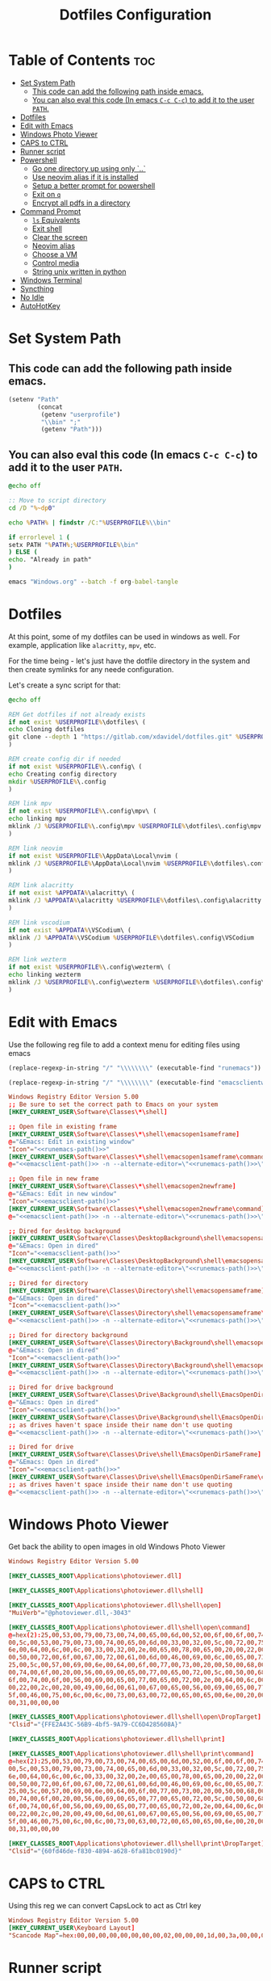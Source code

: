 #+TITLE: Dotfiles Configuration
#+PROPERTY: cache yes
#+auto_tangle: t

* Table of Contents :toc:
- [[#set-system-path][Set System Path]]
  - [[#this-code-can-add-the-following-path-inside-emacs][This code can add the following path inside emacs.]]
  - [[#you-can-also-eval-this-code-in-emacs-c-c-c-c-to-add-it-to-the-user-path][You can also eval this code (In emacs ~C-c C-c~) to add it to the user ~PATH~.]]
- [[#dotfiles][Dotfiles]]
- [[#edit-with-emacs][Edit with Emacs]]
- [[#windows-photo-viewer][Windows Photo Viewer]]
- [[#caps-to-ctrl][CAPS to CTRL]]
- [[#runner-script][Runner script]]
- [[#powershell][Powershell]]
  - [[#go-one-directory-up-using-only-][Go one directory up using only `..`]]
  - [[#use-neovim-alias-if-it-is-installed][Use neovim alias if it is installed]]
  - [[#setup-a-better-prompt-for-powershell][Setup a better prompt for powershell]]
  - [[#exit-on-q][Exit on ~q~]]
  - [[#encrypt-all-pdfs-in-a-directory][Encrypt all pdfs in a directory]]
- [[#command-prompt][Command Prompt]]
  - [[#ls-equivalents][~ls~ Equivalents]]
  - [[#exit-shell][Exit shell]]
  - [[#clear-the-screen][Clear the screen]]
  - [[#neovim-alias][Neovim alias]]
  - [[#choose-a-vm][Choose a VM]]
  - [[#control-media][Control media]]
  - [[#string-unix-written-in-python][String unix written in python]]
- [[#windows-terminal][Windows Terminal]]
- [[#syncthing][Syncthing]]
- [[#no-idle][No Idle]]
- [[#autohotkey][AutoHotKey]]

* Set System Path

** This code can add the following path inside emacs.

#+BEGIN_SRC emacs-lisp
(setenv "Path"
        (concat
         (getenv "userprofile")
         "\\bin" ";"
         (getenv "Path")))
#+END_SRC

** You can also eval this code (In emacs ~C-c C-c~) to add it to the user ~PATH~.

#+BEGIN_SRC bat :tangle "install.bat"
@echo off

:: Move to script directory
cd /D "%~dp0"

echo %PATH% | findstr /C:"%USERPROFILE%\\bin"

if errorlevel 1 (
setx PATH "%PATH%;%USERPROFILE%\bin"
) ELSE (
echo. "Already in path"
)

emacs "Windows.org" --batch -f org-babel-tangle
#+END_SRC

* Dotfiles

At this point, some of my dotfiles can be used in windows as well.
For example, application like =alacritty=, =mpv=, etc.

For the time being - let's just have the dotfile directory in the system
and then create symlinks for any neede configuration.

Let's create a sync script for that:

#+BEGIN_SRC bat :mkdirp yes :tangle (concat (getenv "USERPROFILE") "/bin/dotsync.bat")
@echo off

REM Get dotfiles if not already exists
if not exist %USERPROFILE%\dotfiles\ (
echo Cloning dotfiles
git clone --depth 1 "https://gitlab.com/xdavidel/dotfiles.git" %USERPROFILE%\dotfiles
)

REM create config dir if needed
if not exist %USERPROFILE%\.config\ (
echo Creating config directory
mkdir %USERPROFILE%\.config
)

REM link mpv
if not exist %USERPROFILE%\.config\mpv\ (
echo linking mpv
mklink /J %USERPROFILE%\.config\mpv %USERPROFILE%\dotfiles\.config\mpv
)

REM link neovim
if not exist %USERPROFILE%\AppData\Local\nvim (
mklink /J %USERPROFILE%\AppData\Local\nvim %USERPROFILE%\dotfiles\.config\nvim
)

REM link alacritty
if not exist %APPDATA%\alacritty\ (
mklink /J %APPDATA%\alacritty %USERPROFILE%\dotfiles\.config\alacritty
)

REM link vscodium
if not exist %APPDATA%\VSCodium\ (
mklink /J %APPDATA%\VSCodium %USERPROFILE%\dotfiles\.config\VSCodium
)

REM link wezterm
if not exist %USERPROFILE%\.config\wezterm\ (
echo linking wezterm
mklink /J %USERPROFILE%\.config\wezterm %USERPROFILE%\dotfiles\.config\wezterm
)
#+end_src

* Edit with Emacs

Use the following reg file to add a context menu for editing files
using emacs

#+NAME: runemacs-path
#+begin_src emacs-lisp :cache yes :results silent
(replace-regexp-in-string "/" "\\\\\\\\" (executable-find "runemacs"))
#+end_src

#+NAME: emacsclient-path
#+begin_src emacs-lisp :cache yes :results silent
(replace-regexp-in-string "/" "\\\\\\\\" (executable-find "emacsclientw"))
#+end_src

#+begin_src conf :mkdirp yes :noweb yes :tangle (concat (getenv "USERPROFILE") "/regs/emacs_contexts.reg")
Windows Registry Editor Version 5.00
;; Be sure to set the correct path to Emacs on your system
[HKEY_CURRENT_USER\Software\Classes\*\shell]

;; Open file in existing frame
[HKEY_CURRENT_USER\Software\Classes\*\shell\emacsopen1sameframe]
@="&Emacs: Edit in existing window"
"Icon"="<<runemacs-path()>>"
[HKEY_CURRENT_USER\Software\Classes\*\shell\emacsopen1sameframe\command]
@="<<emacsclient-path()>> -n --alternate-editor=\"<<runemacs-path()>>\" -n \"%1\""

;; Open file in new frame
[HKEY_CURRENT_USER\Software\Classes\*\shell\emacsopen2newframe]
@="&Emacs: Edit in new window"
"Icon"="<<emacsclient-path()>>"
[HKEY_CURRENT_USER\Software\Classes\*\shell\emacsopen2newframe\command]
@="<<emacsclient-path()>> -n --alternate-editor=\"<<runemacs-path()>>\" -n \"%1\""

;; Dired for desktop background
[HKEY_CURRENT_USER\Software\Classes\DesktopBackground\shell\emacsopensameframe]
@="&Emacs: Open in dired"
"Icon"="<<emacsclient-path()>>"
[HKEY_CURRENT_USER\Software\Classes\DesktopBackground\shell\emacsopensameframe\command]
@="<<emacsclient-path()>> -n --alternate-editor=\"<<runemacs-path()>>\" -n \"%v\""

;; Dired for directory
[HKEY_CURRENT_USER\Software\Classes\Directory\shell\emacsopensameframe]
@="&Emacs: Open in dired"
"Icon"="<<emacsclient-path()>>"
[HKEY_CURRENT_USER\Software\Classes\Directory\shell\emacsopensameframe\command]
@="<<emacsclient-path()>> -n --alternate-editor=\"<<runemacs-path()>>\" -n \"%V\""

;; Dired for directory background
[HKEY_CURRENT_USER\Software\Classes\Directory\Background\shell\emacsopensameframe]
@="&Emacs: Open in dired"
"Icon"="<<emacsclient-path()>>"
[HKEY_CURRENT_USER\Software\Classes\Directory\Background\shell\emacsopensameframe\command]
@="<<emacsclient-path()>> -n --alternate-editor=\"<<runemacs-path()>>\" -n \"%V\""

;; Dired for drive background
[HKEY_CURRENT_USER\Software\Classes\Drive\Background\shell\EmacsOpenDirSameFrame]
@="&Emacs: Open in dired"
"Icon"="<<emacsclient-path()>>"
[HKEY_CURRENT_USER\Software\Classes\Drive\Background\shell\EmacsOpenDirSameFrame\command]
;; as drives haven't space inside their name don't use quoting
@="<<emacsclient-path()>> -n --alternate-editor=\"<<runemacs-path()>>\" -n %L"

;; Dired for drive
[HKEY_CURRENT_USER\Software\Classes\Drive\shell\EmacsOpenDirSameFrame]
@="&Emacs: Open in dired"
"Icon"="<<emacsclient-path()>>"
[HKEY_CURRENT_USER\Software\Classes\Drive\shell\EmacsOpenDirSameFrame\command]
;; as drives haven't space inside their name don't use quoting
@="<<emacsclient-path()>> -n --alternate-editor=\"<<runemacs-path()>>\" -n \"%1\""

#+end_src

* Windows Photo Viewer

Get back the ability to open images in old Windows Photo Viewer

#+begin_src conf :mkdirp yes :noweb yes :tangle (concat (getenv "USERPROFILE") "/regs/activate_photo_viewer.reg")
Windows Registry Editor Version 5.00

[HKEY_CLASSES_ROOT\Applications\photoviewer.dll]

[HKEY_CLASSES_ROOT\Applications\photoviewer.dll\shell]

[HKEY_CLASSES_ROOT\Applications\photoviewer.dll\shell\open]
"MuiVerb"="@photoviewer.dll,-3043"

[HKEY_CLASSES_ROOT\Applications\photoviewer.dll\shell\open\command]
@=hex(2):25,00,53,00,79,00,73,00,74,00,65,00,6d,00,52,00,6f,00,6f,00,74,00,25,\
00,5c,00,53,00,79,00,73,00,74,00,65,00,6d,00,33,00,32,00,5c,00,72,00,75,00,\
6e,00,64,00,6c,00,6c,00,33,00,32,00,2e,00,65,00,78,00,65,00,20,00,22,00,25,\
00,50,00,72,00,6f,00,67,00,72,00,61,00,6d,00,46,00,69,00,6c,00,65,00,73,00,\
25,00,5c,00,57,00,69,00,6e,00,64,00,6f,00,77,00,73,00,20,00,50,00,68,00,6f,\
00,74,00,6f,00,20,00,56,00,69,00,65,00,77,00,65,00,72,00,5c,00,50,00,68,00,\
6f,00,74,00,6f,00,56,00,69,00,65,00,77,00,65,00,72,00,2e,00,64,00,6c,00,6c,\
00,22,00,2c,00,20,00,49,00,6d,00,61,00,67,00,65,00,56,00,69,00,65,00,77,00,\
5f,00,46,00,75,00,6c,00,6c,00,73,00,63,00,72,00,65,00,65,00,6e,00,20,00,25,\
00,31,00,00,00

[HKEY_CLASSES_ROOT\Applications\photoviewer.dll\shell\open\DropTarget]
"Clsid"="{FFE2A43C-56B9-4bf5-9A79-CC6D4285608A}"

[HKEY_CLASSES_ROOT\Applications\photoviewer.dll\shell\print]

[HKEY_CLASSES_ROOT\Applications\photoviewer.dll\shell\print\command]
@=hex(2):25,00,53,00,79,00,73,00,74,00,65,00,6d,00,52,00,6f,00,6f,00,74,00,25,\
00,5c,00,53,00,79,00,73,00,74,00,65,00,6d,00,33,00,32,00,5c,00,72,00,75,00,\
6e,00,64,00,6c,00,6c,00,33,00,32,00,2e,00,65,00,78,00,65,00,20,00,22,00,25,\
00,50,00,72,00,6f,00,67,00,72,00,61,00,6d,00,46,00,69,00,6c,00,65,00,73,00,\
25,00,5c,00,57,00,69,00,6e,00,64,00,6f,00,77,00,73,00,20,00,50,00,68,00,6f,\
00,74,00,6f,00,20,00,56,00,69,00,65,00,77,00,65,00,72,00,5c,00,50,00,68,00,\
6f,00,74,00,6f,00,56,00,69,00,65,00,77,00,65,00,72,00,2e,00,64,00,6c,00,6c,\
00,22,00,2c,00,20,00,49,00,6d,00,61,00,67,00,65,00,56,00,69,00,65,00,77,00,\
5f,00,46,00,75,00,6c,00,6c,00,73,00,63,00,72,00,65,00,65,00,6e,00,20,00,25,\
00,31,00,00,00

[HKEY_CLASSES_ROOT\Applications\photoviewer.dll\shell\print\DropTarget]
"Clsid"="{60fd46de-f830-4894-a628-6fa81bc0190d}"
#+end_src

* CAPS to CTRL

Using this reg we can convert CapsLock to act as Ctrl key

#+begin_src conf :mkdirp yes :noweb yes :tangle (concat (getenv "USERPROFILE") "/regs/caps2ctrl.reg")
Windows Registry Editor Version 5.00
[HKEY_CURRENT_USER\Keyboard Layout]
"Scancode Map"=hex:00,00,00,00,00,00,00,00,02,00,00,00,1d,00,3a,00,00,00,00,00
#+end_src

* Runner script

One annoying thing in windows is it habit of opening a terminal
for running shell scripts. Running them via this vbs script
prevents that

#+BEGIN_SRC vbs :mkdirp yes :tangle (concat (getenv "USERPROFILE") "/bin/runner.vbs")
Set args = WScript.Arguments

if args.Count = 0 then
    WScript.Echo "Missing arguments"
    WScript.Quit 1
else
    Set oShell = CreateObject ("Wscript.Shell")
    oShell.Run args.Item(0), 0, false
end if
#+end_src

* Powershell
** Go one directory up using only `..`

#+BEGIN_SRC powershell :mkdirp yes :tangle (concat (getenv "USERPROFILE") "/Documents/WindowsPowerShell/Microsoft.PowerShell_profile.ps1")
function .. {
    cd ..
}
#+END_SRC

** Use neovim alias if it is installed

#+BEGIN_SRC powershell :mkdirp yes :tangle (concat (getenv "USERPROFILE") "/Documents/WindowsPowerShell/Microsoft.PowerShell_profile.ps1")
function vi {
    if ((Get-Command nvim -ErrorAction SilentlyContinue) -eq $null)
    {
        Write-Host "neovim is not installed"
        return
    }
    nvim $Args
}

function vv {
    if ((Get-Command nvim -ErrorAction SilentlyContinue) -eq $null)
    {
        Write-Host "neovim is not installed"
        return
    }
    nvim $Args
}
#+END_SRC

** Setup a better prompt for powershell

#+BEGIN_SRC powershell :mkdirp yes :tangle (concat (getenv "USERPROFILE") "/Documents/WindowsPowerShell/Microsoft.PowerShell_profile.ps1")
function prompt {
    Write-Host -NoNewline "[" -ForegroundColor Red
    Write-Host -NoNewline $env:UserName -ForegroundColor Yellow
    Write-Host -NoNewline "@" -ForegroundColor Green
    Write-Host -NoNewline $env:computername -ForegroundColor Cyan
    Write-Host -NoNewline "] " -ForegroundColor Red
    Write-Host $ExecutionContext.SessionState.Path.CurrentLocation -ForegroundColor Magenta
    "$('PS>' * ($nestedPromptLevel + 1)) "
}
#+END_SRC

** Exit on ~q~

#+BEGIN_SRC powershell :mkdirp yes :tangle (concat (getenv "USERPROFILE") "/Documents/WindowsPowerShell/Microsoft.PowerShell_profile.ps1")
function q {
    exit 0
}
#+END_SRC

** Encrypt all pdfs in a directory

#+BEGIN_SRC powershell :mkdirp yes :tangle (concat (getenv "USERPROFILE") "/bin/encrypt_pdfs.ps1")
$pass = Read-Host -Prompt "Enter password"

$enc_dir = New-Item -ItemType "directory" -Path $args -Name "enc" -Force

get-childitem $args -recurse | where {$_.extension -eq ".pdf"} | % {
     Write-Host Encrypting $_.FullName

     $output_name = $enc_dir.FullName + "/" + $_.Name


     pdftk $_.FullName output $output_name user_pw $pass
}
#+END_SRC
* Command Prompt

We can use scripts to create simple and relativly fast apps, aliases and functions
In order for that to work we need to add the tangled directory to the ~PATH~.

** ~ls~ Equivalents

Show files and folders as close as I could to the unix way

#+BEGIN_SRC bat :mkdirp yes :tangle (concat (getenv "USERPROFILE") "/bin/ls.bat")
@echo off
dir /D
#+end_src

#+BEGIN_SRC bat :mkdirp yes :tangle (concat (getenv "USERPROFILE") "/bin/l.bat")
@echo off
dir
#+end_src

#+BEGIN_SRC bat :mkdirp yes :tangle (concat (getenv "USERPROFILE") "/bin/ll.bat")
@echo off
dir /A
#+end_src

#+BEGIN_SRC bat :mkdirp yes :tangle (concat (getenv "USERPROFILE") "/bin/la.bat")
@echo off
dir /W
#+end_src

** Exit shell

#+BEGIN_SRC bat :mkdirp yes :tangle (concat (getenv "USERPROFILE") "/bin/q.bat")
@echo off
exit
#+end_src

** Clear the screen

#+BEGIN_SRC bat :mkdirp yes :tangle (concat (getenv "USERPROFILE") "/bin/clear.bat")
@echo off
cls
#+end_src

** Neovim alias

#+BEGIN_SRC bat :mkdirp yes :tangle (concat (getenv "USERPROFILE") "/bin/vv.bat")
@echo off
nvim %*
#+end_src

#+BEGIN_SRC bat :mkdirp yes :tangle (concat (getenv "USERPROFILE") "/bin/vi.bat")
@echo off
nvim %*
#+end_src

** Choose a VM

A trriger script the uses a powershell one

#+BEGIN_SRC bat :mkdirp yes :tangle (concat (getenv "USERPROFILE") "/bin/vboxs.bat")
powershell -nologo -executionpolicy bypass -File "%~dp0\vboxes.ps1"
#+end_src

This script is using ~VirtualBox~ cli to list availavle VMs and present the user with a choice to run one

#+BEGIN_SRC powershell :mkdirp yes :tangle (concat (getenv "USERPROFILE") "/bin/vboxs.ps1")
# Commands and parameters
$cmd = 'C:\Program Files\Oracle\VirtualBox\VBoxManage.exe'
$listprm = 'list vms'
$runvm = 'startvm'

# List all VMs
$chosen = Invoke-Expression "& '$cmd' $listprm" | ConvertFrom-String -PropertyNames VirtualMachineName,Hash -Delimiter " " | Out-GridView -OutputMode "Single"

# Safeguard
if ($chosen -Eq $null) {exit}

# Run selected machine
Invoke-Expression "& '$cmd' $runvm $chosen.VirtualMachineName"
powershell -nologo -executionpolicy bypass -File "%~dp0\vboxes.ps1"
#+end_src

#+BEGIN_SRC powershell :mkdirp yes :tangle (concat (getenv "USERPROFILE") "/bin/mounter.ps1")
$chosen=Get-Disk | ForEach-Object {
    $diskprt = Get-Partition -DiskNumber $_.DiskNumber | Select-Object -Property PartitionNumber,Size,Type,DriveLetter
    $diskprt | Add-Member -Name 'DiskName' -MemberType NoteProperty -Value $_.FriendlyName
    $diskprt | Add-Member -Name 'DiskNumber' -MemberType NoteProperty -Value $_.DiskNumber
    $diskprt | Add-Member -Name 'DiskSize' -MemberType NoteProperty -Value $_.Size
    $diskprt | Add-Member -Name 'PartitionTable' -MemberType NoteProperty -Value $_.PartitionStyle

    echo $diskprt

} | Select-Object -Property DiskNumber,DiskName,DiskSize,PartitionNumber,DriveLetter,Type,Size,PartitionTable |
  Out-GridView -OutputMode "Single"

# Safeguard
if ($chosen -Eq $null) {exit}
if ($chosen.DriveLetter) { echo "Hey! This partition is already mounted."; exit}
if ($chosen.Type -contains "Unknown") { echo "Sorry, This partition has an unknown type."; exit}

# Shoose available mounting drive letter
$mnt=echo "D" "E" "F" "G" "H" "I" "J" "K" "L" "M" "P" "Q" "R" "S" "T" "U" "V" "W" "X" "Y" "Z" |
  Where-Object -FilterScript { ( $_ -NotIn ((Get-PSDrive).Name -match '^[a-z]$')) } |
  Out-GridView -OutputMode "Single"


# Safeguard
if ($mnt -Eq $null) {exit}

# mount the selected partition to the selected drive letter
Get-Partition -DiskNumber $chosen.DiskNumber | Where-Object -FilterScript { ($_.PartitionNumber -Eq $chosen.PartitionNumber) } | Set-Partition -NewDriveLetter $mnt
#+end_src

** Control media

This script is being used to control the media using ~mpc~ with special keys:
The program ~mpc~ needs to be in the system / user ~PATH~.

| Key | Description                       |
|-----+-----------------------------------|
| t   | Toggle Music on / off             |
| n   | Next song in the playlist         |
| p   | Previus song in the playlist      |
| f   | Seek forward in the curernt song  |
| b   | Seek backward in the current song |

#+BEGIN_SRC bat :mkdirp yes :tangle (concat (getenv "USERPROFILE") "/bin/mediactrl.bat")
@echo off

IF "%1%"=="t" (
mpc.lnk toggle
)

IF "%1%"=="n" (
mpc.lnk next
)

IF "%1%"=="p" (
mpc.lnk prev
)

IF "%1%"=="f" (
mpc.lnk seek +10
)

IF "%1%"=="b" (
mpc.lnk seek -10
)
#+end_src

** String unix written in python

#+BEGIN_SRC python :mkdirp yes :tangle (concat (getenv "USERPROFILE") "/bin/strings.py")
#!/usr/bin/env python

  ##########################################################################################################
  ##
  ## Like steroids for your strings!
  ##
  ## Original idea: @williballenthin
  ## Original link: https://gist.github.com/williballenthin/8e3913358a7996eab9b96bd57fc59df2
  ##
  ## Lipstick and rouge by: @herrcore
  ##########################################################################################################

  import sys
  import re
  import argparse
  from collections import namedtuple


  ASCII_BYTE = " !\"#\$%&\'\(\)\*\+,-\./0123456789:;<=>\?@ABCDEFGHIJKLMNOPQRSTUVWXYZ\[\]\^_`abcdefghijklmnopqrstuvwxyz\{\|\}\\\~\t"


  String = namedtuple("String", ["s", "offset"])


  def ascii_strings(buf, n=4):
      reg = "([%s]{%d,})" % (ASCII_BYTE, n)
      ascii_re = re.compile(reg)
      for match in ascii_re.finditer(buf):
    yield String(match.group().decode("ascii"), match.start())

  def unicode_strings(buf, n=4):
      reg = b"((?:[%s]\x00){%d,})" % (ASCII_BYTE, n)
      uni_re = re.compile(reg)
      for match in uni_re.finditer(buf):
    try:
        yield String(match.group().decode("utf-16"), match.start())
    except UnicodeDecodeError:
        pass


  def main():
      parser = argparse.ArgumentParser(description="Extract strings.")
      parser.add_argument("infile", help="File to extract from.")
      parser.add_argument('-a','--ascii',dest="ascii_only",action='store_true',default=False,help="Only extract ascii strings.")
      parser.add_argument('-u','--unicode',dest="unicode_only",action='store_true',default=False,help="Only extract unicode strings.")
      parser.add_argument('-o','--offset',dest="set_offset",action='store_true',default=False,help="Include string offset.")
      parser.add_argument('--size', type=int, dest="string_size",help="Set minumum length of string to extract. Default: 4")
      args = parser.parse_args()

      with open(args.infile, 'rb') as f:
    b = f.read()

      #setup the min string size
      if args.string_size == None:
    string_size = 4;
      else:
    string_size = args.string_size

      #should we print the string offset
      if args.set_offset:
    if args.ascii_only:
        for s in ascii_strings(b,n=string_size):
      print('0x{:x}: {:s}'.format(s.offset, s.s))
    elif args.unicode_only:
        for s in unicode_strings(b,n=string_size):
      print('0x{:x}: {:s}'.format(s.offset, s.s))
    else:
        for s in ascii_strings(b,n=string_size):
      print('0x{:x}: {:s}'.format(s.offset, s.s))

        for s in unicode_strings(b,n=string_size):
      print('0x{:x}: {:s}'.format(s.offset, s.s))
      else:
    if args.ascii_only:
        for s in ascii_strings(b,n=string_size):
      print('{:s}'.format(s.s))
    elif args.unicode_only:
        for s in unicode_strings(b,n=string_size):
      print('{:s}'.format(s.s))
    else:
        for s in ascii_strings(b,n=string_size):
      print('{:s}'.format(s.s))

        for s in unicode_strings(b,n=string_size):
      print('{:s}'.format(s.s))


  if __name__ == '__main__':
      main()
#+end_src

* Windows Terminal

Here are some windows terminal configurations

#+BEGIN_SRC json :mkdirp yes :tangle (concat (getenv "LOCALAPPDATA") "/Microsoft/Windows Terminal/settings.json")
// This file was initially generated by Windows Terminal (Unpackaged) 1.10.210928004-release1.10
// It should still be usable in newer versions, but newer versions might have additional
// settings, help text, or changes that you will not see unless you clear this file
// and let us generate a new one for you.


// To view the default settings, hold "alt" while clicking on the "Settings" button.
// For documentation on these settings, see: https://aka.ms/terminal-documentation
{
    "$schema": "https://aka.ms/terminal-profiles-schema",

    "defaultProfile": "{61c54bbd-c2c6-5271-96e7-009a87ff44bf}",

    // You can add more global application settings here.
    // To learn more about global settings, visit https://aka.ms/terminal-global-settings

    // If enabled, selections are automatically copied to your clipboard.
    "copyOnSelect": false,

    // If enabled, formatted data is also copied to your clipboard
    "copyFormatting": false,

    // A profile specifies a command to execute paired with information about how it should look and feel.
    // Each one of them will appear in the 'New Tab' dropdown,
    //   and can be invoked from the commandline with `wt.exe -p xxx`
    // To learn more about profiles, visit https://aka.ms/terminal-profile-settings
    "profiles":
    {
        "defaults":
        {
            // Put settings here that you want to apply to all profiles.
        },
        "list":
        [
            {
                // Make changes here to the powershell.exe profile.
                "guid": "{61c54bbd-c2c6-5271-96e7-009a87ff44bf}",
                "name": "Windows PowerShell",
                "commandline": "powershell.exe",
                "hidden": false
            },
            {
                // Make changes here to the cmd.exe profile.
                "guid": "{0caa0dad-35be-5f56-a8ff-afceeeaa6101}",
                "name": "Command Prompt",
                "commandline": "cmd.exe",
                "hidden": false
            },
            {
                "guid": "{2c4de342-38b7-51cf-b940-2309a097f518}",
                "name": "Ubuntu",
                "source": "Windows.Terminal.Wsl"
            },
            {
                "guid": "{b453ae62-4e3d-5e58-b989-0a998ec441b8}",
                "name": "Azure Cloud Shell",
                "source": "Windows.Terminal.Azure"
            }
        ]
    },

    // Add custom color schemes to this array.
    // To learn more about color schemes, visit https://aka.ms/terminal-color-schemes
    "schemes": [],

    // Add custom actions and keybindings to this array.
    // To unbind a key combination from your defaults.json, set the command to "unbound".
    // To learn more about actions and keybindings, visit https://aka.ms/terminal-keybindings
    "actions":
    [
        // Copy and paste are bound to Ctrl+Shift+C and Ctrl+Shift+V in your defaults.json.
        // These two lines additionally bind them to Ctrl+C and Ctrl+V.
        // To learn more about selection, visit https://aka.ms/terminal-selection
        { "command": {"action": "copy", "singleLine": false }, "keys": "ctrl+alt+c" },
        { "command": "paste", "keys": "ctrl+alt+v" },

        // Press Ctrl+Shift+F to open the search box
        { "command": "find", "keys": "ctrl+shift+f" },

        // Press Alt+Shift+D to open a new pane.
        // - "split": "auto" makes this pane open in the direction that provides the most surface area.
        // - "splitMode": "duplicate" makes the new pane use the focused pane's profile.
        // To learn more about panes, visit https://aka.ms/terminal-panes
        { "command": { "action": "splitPane", "split": "auto", "splitMode": "duplicate" }, "keys": "alt+shift+d" }
    ]
}
#+end_src

* Syncthing

If we want to use syncthing in windows it is recommanded to auto run it
at system startup. We can call via the startup folder by creating a
a startup script for it

#+BEGIN_SRC bat :tangle (concat (getenv "USERPROFILE") "/AppData/Roaming/Microsoft/Windows/Start Menu/Programs/Startup/syncthing_start.bat")
syncthing -no-console -no-browser
#+END_SRC

* No Idle

This script is a hack to keep windows from entering sleep, screensaver
or other mode when detecting idle mode.

#+begin_src vbs
Dim objResult
Dim fin : fin = 12 * 60

Set objShell = Wscript.CreateObject("Wscript.shell")

For i=0 to fin Step 1
  Wscript.Sleep(60000)
  objResult = objShell.sendkeys("{NUMLOCK}{NUMLOCK}")
Next
#+end_src

* AutoHotKey
*** Header Info

Autohotkey use the following symbols to bind action keys:

| Symbol  | Key   |
| ------- | ----- |
| #       | Super |
| ^       | Ctrl  |
| !       | Alt   |
| +       | Shift |

*** Header Recommendation

#+BEGIN_SRC ahk :tangle (concat (getenv "USERPROFILE") "/AppData/Roaming/Microsoft/Windows/Start Menu/Programs/Startup/keys.ahk")
  #NoEnv ; Recommended for performance and compatibility with future AutoHotkey releases.
  ; #Warn  ; Enable warnings to assist with detecting common errors.
  SendMode Input  ; Recommended for new scripts due to its superior speed and reliability.
  SetWorkingDir %A_ScriptDir%  ; Ensures a consistent starting directory.
  setTitleMatchMode, 2 ; set title match mode to "contains"

  #SingleInstance force
#+END_SRC

*** Helpers

#+BEGIN_SRC ahk :tangle (concat (getenv "USERPROFILE") "/AppData/Roaming/Microsoft/Windows/Start Menu/Programs/Startup/keys.ahk")
  ; Check if process is running
  ProcessExist(Name) {
    Process,Exist,%Name%
    return Errorlevel
  }

  ; This Function activate a program if already running.
  ; Else, it open a new instance of the program
  ActivateOrOpen(window, program) {
    ; check if window exists
    if WinExist(window) {
      WinActivate  ; Uses the last found window.
    }
    else {
      ; else start requested program
      Run cmd /c "start ^"^" ^"%program%^"",, Hide ;use cmd in hidden mode to launch requested program
      WinWait, %window%,,5		; wait up to 5 seconds for window to exist
      IfWinNotActive, %window%, , WinActivate, %window%
      {
        WinActivate  ; Uses the last found window.
      }
    }
    return
  }


  ; This function examines the registry to build an accurate list of the current virtual desktops and which one we're currently on.
  ; Current desktop UUID appears to be in HKEY_CURRENT_USER\SOFTWARE\Microsoft\Windows\CurrentVersion\Explorer\SessionInfo\1\VirtualDesktops
  ; List of desktops appears to be in HKEY_CURRENT_USER\SOFTWARE\Microsoft\Windows\CurrentVersion\Explorer\VirtualDesktops

  mapDesktopsFromRegistry() {
    global CurrentDesktop, DesktopCount
    ; Get the current desktop UUID. Length should be 32 always, but there's no guarantee this couldn't change in a later Windows release so we check.
    IdLength := 32
    SessionId := getSessionId()
    if (SessionId) {
      RegRead, CurrentDesktopId, HKEY_CURRENT_USER\SOFTWARE\Microsoft\Windows\CurrentVersion\Explorer\SessionInfo\%SessionId%\VirtualDesktops, CurrentVirtualDesktop
      if (CurrentDesktopId) {
        IdLength := StrLen(CurrentDesktopId)
      }
    }
    ; Get a list of the UUIDs for all virtual desktops on the system
    RegRead, DesktopList, HKEY_CURRENT_USER, SOFTWARE\Microsoft\Windows\CurrentVersion\Explorer\VirtualDesktops, VirtualDesktopIDs
    if (DesktopList) {
      DesktopListLength := StrLen(DesktopList)
      ; Figure out how many virtual desktops there are
      DesktopCount := DesktopListLength / IdLength
    }
    else {
      DesktopCount := 1
    }
    ; Parse the REG_DATA string that stores the array of UUID's for virtual desktops in the registry.
    i := 0
    while (CurrentDesktopId and i < DesktopCount) {
      StartPos := (i * IdLength) + 1
      DesktopIter := SubStr(DesktopList, StartPos, IdLength)
      OutputDebug, The iterator is pointing at %DesktopIter% and count is %i%.
      ; Break out if we find a match in the list. If we didn't find anything, keep the
      ; old guess and pray we're still correct :-D.
      if (DesktopIter = CurrentDesktopId) {
        CurrentDesktop := i + 1
        OutputDebug, Current desktop number is %CurrentDesktop% with an ID of %DesktopIter%.
        break
      }
      i++
    }
  }
  ;
  ; This functions finds out ID of current session.
  ;
  getSessionId()
  {
    ProcessId := DllCall("GetCurrentProcessId", "UInt")
    if ErrorLevel {
      OutputDebug, Error getting current process id: %ErrorLevel%
      return
    }
    OutputDebug, Current Process Id: %ProcessId%
    DllCall("ProcessIdToSessionId", "UInt", ProcessId, "UInt*", SessionId)
    if ErrorLevel {
      OutputDebug, Error getting session id: %ErrorLevel%
      return
    }
    OutputDebug, Current Session Id: %SessionId%
    return SessionId
  }
  ;
  ; This function switches to the desktop number provided.
  ;
  switchDesktopByNumber(targetDesktop)
  {
    global CurrentDesktop, DesktopCount
    ; Re-generate the list of desktops and where we fit in that. We do this because
    ; the user may have switched desktops via some other means than the script.
    mapDesktopsFromRegistry()
    ; Don't attempt to switch to an invalid desktop
    if (targetDesktop > DesktopCount || targetDesktop < 1) {
      OutputDebug, [invalid] target: %targetDesktop% current: %CurrentDesktop%
      return
    }
    ; Go right until we reach the desktop we want
    while(CurrentDesktop < targetDesktop) {
      Send ^#{Right}
      CurrentDesktop++
      OutputDebug, [right] target: %targetDesktop% current: %CurrentDesktop%
    }
    ; Go left until we reach the desktop we want
    while(CurrentDesktop > targetDesktop) {
      Send ^#{Left}
      CurrentDesktop--
      OutputDebug, [left] target: %targetDesktop% current: %CurrentDesktop%
    }
  }
  ;
  ; This function switches to the desktop number provided.
  ;
  moveToDesktopNumber(targetDesktop)
  {
    global CurrentDesktop, DesktopCount, MoveWindowToDesktopNumberProc
    ; Re-generate the list of desktops and where we fit in that. We do this because
    ; the user may have switched desktops via some other means than the script.
    mapDesktopsFromRegistry()
    ; Don't attempt to switch to an invalid desktop
    if (targetDesktop > DesktopCount || targetDesktop < 1) {
      OutputDebug, [invalid] target: %targetDesktop% current: %CurrentDesktop%
      return
    }
    WinGet, activeHwnd, ID, A

    hVirtualDesktopAccessor := DllCall("LoadLibrary", "Str", "c:\tools\keys\VirtualDesktopAccessor.dll", "Ptr")
    MoveWindowToDesktopNumberProc := DllCall("GetProcAddress", Ptr, hVirtualDesktopAccessor, AStr, "MoveWindowToDesktopNumber", "Ptr")
    DllCall(MoveWindowToDesktopNumberProc, UInt, activeHwnd, UInt, targetDesktop -1)
    DllCall("FreeLibrary", "Ptr", hVirtualDesktopAccessor)
  }
  ;
  ; This function creates a new virtual desktop and switches to it
  ;
  createVirtualDesktop()
  {
    global CurrentDesktop, DesktopCount
    Send, #^d
    DesktopCount++
    CurrentDesktop = %DesktopCount%
    OutputDebug, [create] desktops: %DesktopCount% current: %CurrentDesktop%
  }
  ;
  ; This function deletes the current virtual desktop
  ;
  deleteVirtualDesktop()
  {
    global CurrentDesktop, DesktopCount
    Send, #^{F4}
    DesktopCount--
    CurrentDesktop--
    OutputDebug, [delete] desktops: %DesktopCount% current: %CurrentDesktop%
  }
#+END_SRC

*** Move active window by 100 pixels

#+BEGIN_SRC ahk :tangle (concat (getenv "USERPROFILE") "/AppData/Roaming/Microsoft/Windows/Start Menu/Programs/Startup/keys.ahk")
; move active window 100 pixels right
#!l::
wingetpos x,y,w,h,A          ; get coordinates of the active window
x += 100			         ; add 100 to the x coordinate
winmove, A,,%x%,%y%,%w%,%h%  ; make the active window use the new coordinates
return				         ; finish

; move active window 100 pixels left
#!h::
wingetpos x,y,w,h,A
x -= 100
winmove, A,,%x%,%y%,%w%,%h%
return

; move active window 100 pixels up
#!k::
wingetpos x,y,w,h,A
y -= 100
winmove, A,,%x%,%y%,%w%,%h%
return

; move active window 100 pixels down
#!j::
wingetpos x,y,w,h,A
y += 100
winmove, A,,%x%,%y%,%w%,%h%
return
#+END_SRC

*** Resize active windows by 50 pixels

#+BEGIN_SRC ahk :tangle (concat (getenv "USERPROFILE") "/AppData/Roaming/Microsoft/Windows/Start Menu/Programs/Startup/keys.ahk")
; resize active window +50 pixels right
#!right::
wingetpos x,y,w,h,A
w += 50
winmove, A,,%x%,%y%,%w%,%h%
return

; resize active window -50 pixels right
#!left::
wingetpos x,y,w,h,A
w -= 50
winmove, A,,%x%,%y%,%w%,%h%
return

; resize active window +50 pixels down
#!down::
wingetpos x,y,w,h,A
h += 50
winmove, A,,%x%,%y%,%w%,%h%
return

; resize active window -50 pixels down
#!up::
wingetpos x,y,w,h,A
h -= 50
winmove, A,,%x%,%y%,%w%,%h%
return
#+END_SRC

*** Media Control

Control music and volume using the following bindings:

| Key Combination | Action            |
| --------------- | ------------      |
| Super + P       | Pause / Play      |
| Super + .       | Next Song         |
| Super + ,       | Prev Song         |
| Super + [       | Fast Backward     |
| Super + ]       | Fast Forward      |
| Super + =       | Volume Up         |
| Super + -       | Volume Down       |
| Super + m       | Open Media Player |
| Super + M       | Mute              |

#+BEGIN_SRC ahk :tangle (concat (getenv "USERPROFILE") "/AppData/Roaming/Microsoft/Windows/Start Menu/Programs/Startup/keys.ahk")
; Toggle music play/pause
#p::
Run, cmd /c "mediactrl t",,Hide
return

; Next song
#.::
Run, cmd /c "mediactrl n",,Hide
return

; Previus song
#,::
Run, cmd /c "mediactrl p",,Hide
return

; Backward song
#[::
Run, cmd /c "mediactrl b",,Hide
return

; Forward song
#]::
Run, cmd /c "mediactrl f",,Hide
return

; Volume Up
#=::
Send, {Volume_Up}
return

; Volume Down
#-::
Send, {Volume_Down}
return

; Volume Mute
,#+m::
Send, {Volume_Mute}
return

; Audio Media Player
#m::
If !ProcessExist("mpd.exe")
  Run, mpd,,Hide
Run, cmd /C "ncmpc.lnk"
return
#+END_SRC

*** Open Programs

#+BEGIN_SRC ahk :tangle (concat (getenv "USERPROFILE") "/AppData/Roaming/Microsoft/Windows/Start Menu/Programs/Startup/keys.ahk")
; Python shell
#a::
Run, cmd /C python
return

; Web Browser
#w::
ActivateOrOpen("- Brave", "brave.exe")
return

; Command Prompt
#Enter::
Run, cmd /K cd /
return

; Wsl prompt
,#+Enter::
Run, wsl.exe
return

; Choose Virtualbox VM
#F8::
Run, vboxes,,Hide
return

; Disk Mounter
#F9::
Run, powershell mounter.ps1,,Hide
return

#+END_SRC

*** Toggle Window Transparentcy

You can toggle the active window transparentcy using ~Super + Ctrl + End~

#+BEGIN_SRC ahk :tangle (concat (getenv "USERPROFILE") "/AppData/Roaming/Microsoft/Windows/Start Menu/Programs/Startup/keys.ahk")
  ,#+End::
  WinGet, currentTransparency, Transparent, A
  if (currentTransparency = OFF)
  {
    WinSet, Transparent, 235, A
  }
  else
  {
    WinSet, Transparent, OFF, A
  }
  return
#+END_SRC

*** Toggle Hidden Files

Use ~Super + h~ to toggle hidden files

#+BEGIN_SRC ahk :tangle (concat (getenv "USERPROFILE") "/AppData/Roaming/Microsoft/Windows/Start Menu/Programs/Startup/keys.ahk")
  #h::
  RegRead, HiddenFiles_Status, HKEY_CURRENT_USER, Software\Microsoft\Windows\CurrentVersion\Explorer\Advanced, Hidden
  If HiddenFiles_Status = 2
    RegWrite, REG_DWORD, HKEY_CURRENT_USER, Software\Microsoft\Windows\CurrentVersion\Explorer\Advanced, Hidden, 1
  Else
    RegWrite, REG_DWORD, HKEY_CURRENT_USER, Software\Microsoft\Windows\CurrentVersion\Explorer\Advanced, Hidden, 2
  ;refresh Desktop/folder windows
  DetectHiddenWindows, On
  GroupAdd, vGroupFolder, ahk_class CabinetWClass
  GroupAdd, vGroupFolder, ahk_class ExploreWClass
  PostMessage, 0x111, 28931, , SHELLDLL_DefView1, ahk_class Progman
  WinGet, vWinList, List, ahk_group vGroupFolder
  Loop, %vWinList%
    PostMessage, 0x111, 41504, , ShellTabWindowClass1, % "ahk_id " vWinList%A_Index%
  ;PostMessage, 0x111, 28931, , SHELLDLL_DefView1, % "ahk_id " vWinList%A_Index% ;also works
  Return
#+END_SRC

*** Close Windows

Close the active window with ~Super + q~. Force close any window with ~Super + Q~.

#+BEGIN_SRC ahk :tangle (concat (getenv "USERPROFILE") "/AppData/Roaming/Microsoft/Windows/Start Menu/Programs/Startup/keys.ahk")
  #q::
  WinGetTitle, Title, A
  PostMessage, 0x112, 0xF060,,, %Title%
  return

,#+q::
WinKill, A
return
#+END_SRC

*** Reload AutoHotkey Configuration

#+BEGIN_SRC ahk :tangle (concat (getenv "USERPROFILE") "/AppData/Roaming/Microsoft/Windows/Start Menu/Programs/Startup/keys.ahk")
  #F2::Reload
  return
#+END_SRC
*** Switch Workspaces

Switch between workspaces using ~Super + <NUMBER>~

#+BEGIN_SRC ahk :tangle (concat (getenv "USERPROFILE") "/AppData/Roaming/Microsoft/Windows/Start Menu/Programs/Startup/keys.ahk")

; Globals
DesktopCount = 2 ; Windows starts with 2 desktops at boot
CurrentDesktop = 1 ; Desktop count is 1-indexed (Microsoft numbers them this way)

; Main
SetKeyDelay, 75
mapDesktopsFromRegistry()
OutputDebug, [loading] desktops: %DesktopCount% current: %CurrentDesktop%
; User config!
; This section binds the key combo to the switch/create/delete actions
#1::switchDesktopByNumber(1)
#2::switchDesktopByNumber(2)
#3::switchDesktopByNumber(3)
#4::switchDesktopByNumber(4)
#5::switchDesktopByNumber(5)
#6::switchDesktopByNumber(6)
#7::switchDesktopByNumber(7)
#8::switchDesktopByNumber(8)
#9::switchDesktopByNumber(9)

,#+1::moveToDesktopNumber(1)
,#+2::moveToDesktopNumber(2)
,#+3::moveToDesktopNumber(3)
,#+4::moveToDesktopNumber(4)
,#+5::moveToDesktopNumber(5)
,#+6::moveToDesktopNumber(6)
,#+7::moveToDesktopNumber(7)
,#+8::moveToDesktopNumber(8)
,#+9::moveToDesktopNumber(9)

^2::moveToDesktopNumber(2)

^!c::createVirtualDesktop()
^!d::deleteVirtualDesktop()
#+END_SRC
